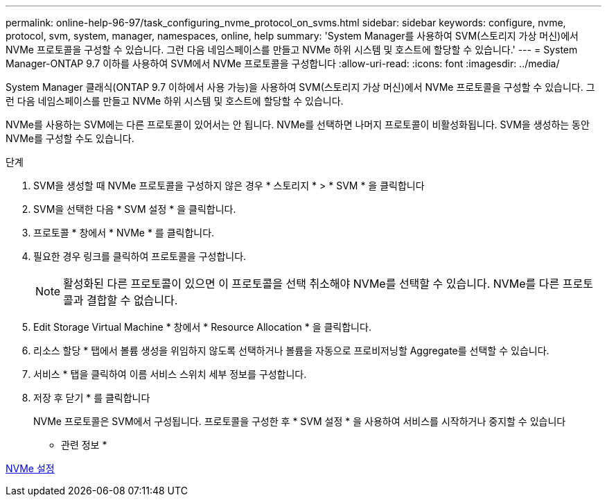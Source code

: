 ---
permalink: online-help-96-97/task_configuring_nvme_protocol_on_svms.html 
sidebar: sidebar 
keywords: configure, nvme, protocol, svm, system, manager, namespaces, online, help 
summary: 'System Manager를 사용하여 SVM(스토리지 가상 머신)에서 NVMe 프로토콜을 구성할 수 있습니다. 그런 다음 네임스페이스를 만들고 NVMe 하위 시스템 및 호스트에 할당할 수 있습니다.' 
---
= System Manager-ONTAP 9.7 이하를 사용하여 SVM에서 NVMe 프로토콜을 구성합니다
:allow-uri-read: 
:icons: font
:imagesdir: ../media/


[role="lead"]
System Manager 클래식(ONTAP 9.7 이하에서 사용 가능)을 사용하여 SVM(스토리지 가상 머신)에서 NVMe 프로토콜을 구성할 수 있습니다. 그런 다음 네임스페이스를 만들고 NVMe 하위 시스템 및 호스트에 할당할 수 있습니다.

NVMe를 사용하는 SVM에는 다른 프로토콜이 있어서는 안 됩니다. NVMe를 선택하면 나머지 프로토콜이 비활성화됩니다. SVM을 생성하는 동안 NVMe를 구성할 수도 있습니다.

.단계
. SVM을 생성할 때 NVMe 프로토콜을 구성하지 않은 경우 * 스토리지 * > * SVM * 을 클릭합니다
. SVM을 선택한 다음 * SVM 설정 * 을 클릭합니다.
. 프로토콜 * 창에서 * NVMe * 를 클릭합니다.
. 필요한 경우 링크를 클릭하여 프로토콜을 구성합니다.
+
[NOTE]
====
활성화된 다른 프로토콜이 있으면 이 프로토콜을 선택 취소해야 NVMe를 선택할 수 있습니다. NVMe를 다른 프로토콜과 결합할 수 없습니다.

====
. Edit Storage Virtual Machine * 창에서 * Resource Allocation * 을 클릭합니다.
. 리소스 할당 * 탭에서 볼륨 생성을 위임하지 않도록 선택하거나 볼륨을 자동으로 프로비저닝할 Aggregate를 선택할 수 있습니다.
. 서비스 * 탭을 클릭하여 이름 서비스 스위치 세부 정보를 구성합니다.
. 저장 후 닫기 * 를 클릭합니다
+
NVMe 프로토콜은 SVM에서 구성됩니다. 프로토콜을 구성한 후 * SVM 설정 * 을 사용하여 서비스를 시작하거나 중지할 수 있습니다



* 관련 정보 *

xref:concept_setting_up_nvme.adoc[NVMe 설정]
